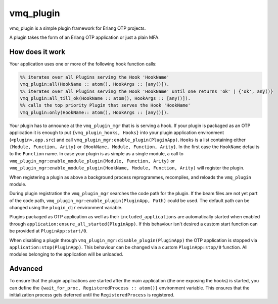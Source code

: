 vmq_plugin
==========

.. image:: https://travis-ci.org/erlio/vmq_plugin.svg
    :target: https://travis-ci.org/erlio/vmq_plugin

vmq_plugin is a simple plugin framework for Erlang OTP projects.

A plugin takes the form of an Erlang OTP application or just a plain MFA.

How does it work
----------------

Your application uses one or more of the following hook function calls:

.. code-block:: erlang
    
    %% iterates over all Plugins serving the Hook 'HookName'
    vmq_plugin:all(HookName :: atom(), HookArgs :: [any()]).
    %% iterates over all Plugins serving the Hook 'HookName' until one returns 'ok' | {'ok', any()}
    vmq_plugin:all_till_ok(HookName :: atom(), HookArgs :: [any()]).
    %% calls the top priority Plugin that serves the Hook 'HookName'
    vmq_plugin:only(HookName:: atom(), HookArgs :: [any()]).

Your plugin has to announce at the ``vmq_plugin_mgr`` that is is serving a hook. If your plugin is packaged as an OTP application it is enough to put ``{vmq_plugin_hooks, Hooks}`` into your plugin application environment (``<plugin>.app.src``) and call ``vmq_plugin_mgr:enable_plugin(PluginApp)``.
``Hooks`` is a list containing either ``{Module, Function, Arity}`` or ``{HookName, Module, Function, Arity}``. In the first case the ``HookName`` defaults to the ``Function`` name.
In case your plugin is as simple as a single module, a call to ``vmq_plugin_mgr:enable_module_plugin(Module, Function, Arity)`` or ``vmq_plugin_mgr:enable_module_plugin(HookName, Module, Function, Arity)`` will register the plugin.

When registering a plugin as above a background process reprogrammes, recompiles, and reloads the ``vmq_plugin`` module.

During plugin registration the ``vmq_plugin_mgr`` searches the code path for the plugin. If the beam files are not yet part of the code path, ``vmq_plugin_mgr:enable_plugin(PluginApp, Path)`` could be used. The default path can be changed using the ``plugin_dir`` environment variable.

Plugins packaged as OTP application as well as their ``included_applications`` are automatically started when enabled through ``application:ensure_all_started(PluginApp)``. If this behaviour isn't desired a custom start function can be provided at ``PluginApp:start/0``.

When disabling a plugin through ``vmq_plugin_mgr:disable_plugin(PluginApp)`` the OTP application is stopped via ``application:stop(PluginApp)``. This behaviour can be changed via a custom ``PluginApp:stop/0`` function. All modules belonging to the application will be unloaded.


Advanced
--------

To ensure that the plugin applications are started after the main application (the one exposing the hooks) is started, you can define the ``{wait_for_proc, RegisteredProcess :: atom()}`` environment variable. This ensures that the initialization process gets deferred until the ``RegisteredProcess`` is registered.
